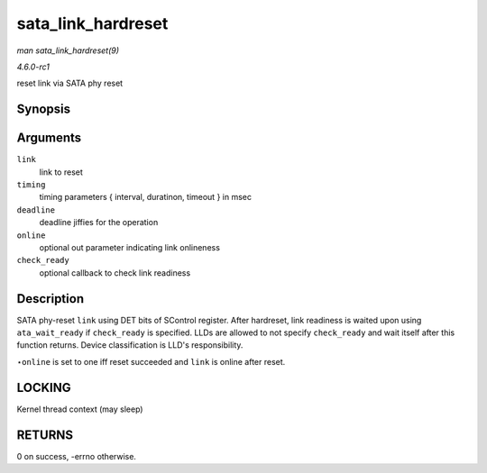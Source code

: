 
.. _API-sata-link-hardreset:

===================
sata_link_hardreset
===================

*man sata_link_hardreset(9)*

*4.6.0-rc1*

reset link via SATA phy reset


Synopsis
========

.. c:function:: int sata_link_hardreset( struct ata_link * link, const unsigned long * timing, unsigned long deadline, bool * online, int (*check_ready) struct ata_link * )

Arguments
=========

``link``
    link to reset

``timing``
    timing parameters { interval, duratinon, timeout } in msec

``deadline``
    deadline jiffies for the operation

``online``
    optional out parameter indicating link onlineness

``check_ready``
    optional callback to check link readiness


Description
===========

SATA phy-reset ``link`` using DET bits of SControl register. After hardreset, link readiness is waited upon using ``ata_wait_ready`` if ``check_ready`` is specified. LLDs are
allowed to not specify ``check_ready`` and wait itself after this function returns. Device classification is LLD's responsibility.

⋆\ ``online`` is set to one iff reset succeeded and ``link`` is online after reset.


LOCKING
=======

Kernel thread context (may sleep)


RETURNS
=======

0 on success, -errno otherwise.
